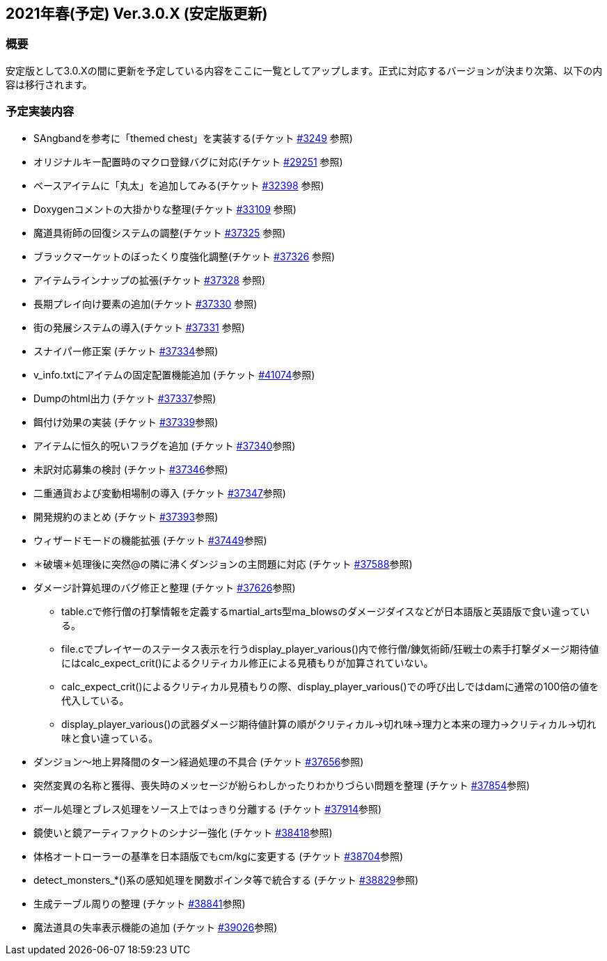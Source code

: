 :lang: ja
:doctype: article

## 2021年春(予定) Ver.3.0.X (安定版更新)

### 概要

安定版として3.0.Xの間に更新を予定している内容をここに一覧としてアップします。正式に対応するバージョンが決まり次第、以下の内容は移行されます。

### 予定実装内容

* SAngbandを参考に「themed chest」を実装する(チケット link:https://osdn.net/projects/hengband/ticket/3249[#3249] 参照)
* オリジナルキー配置時のマクロ登録バグに対応(チケット link:https://osdn.net/projects/hengband/ticket/29251[#29251] 参照)
* ベースアイテムに「丸太」を追加してみる(チケット link:https://osdn.net/projects/hengband/ticket/32398[#32398] 参照)
* Doxygenコメントの大掛かりな整理(チケット link:https://osdn.net/projects/hengband/ticket/33109[#33109] 参照)
* 魔道具術師の回復システムの調整(チケット link:https://osdn.net/projects/hengband/ticket/37325[#37325] 参照)
* ブラックマーケットのぼったくり度強化調整(チケット link:https://osdn.net/projects/hengband/ticket/37326[#37326] 参照)
* アイテムラインナップの拡張(チケット link:https://osdn.net/projects/hengband/ticket/37328[#37328] 参照)
* 長期プレイ向け要素の追加(チケット link:https://osdn.net/projects/hengband/ticket/37330[#37330] 参照)
* 街の発展システムの導入(チケット link:https://osdn.net/projects/hengband/ticket/37331[#37331] 参照)
* スナイパー修正案 (チケット link:https://osdn.net/projects/hengband/ticket/37334[#37334]参照)
* v_info.txtにアイテムの固定配置機能追加 (チケット https://osdn.net/projects/hengband/ticket/41074[#41074]参照)
* Dumpのhtml出力 (チケット https://osdn.net/projects/hengband/ticket/37337[#37337]参照)
* 餌付け効果の実装 (チケット https://osdn.net/projects/hengband/ticket/37339[#37339]参照)
* アイテムに恒久的呪いフラグを追加 (チケット https://osdn.net/projects/hengband/ticket/37340[#37340]参照)
* 未訳対応募集の検討 (チケット https://osdn.net/projects/hengband/ticket/37346[#37346]参照)
* 二重通貨および変動相場制の導入 (チケット https://osdn.net/projects/hengband/ticket/37347[#37347]参照)
* 開発規約のまとめ (チケット https://osdn.net/projects/hengband/ticket/37393[#37393]参照)
* ウィザードモードの機能拡張 (チケット https://osdn.net/projects/hengband/ticket/37449[#37449]参照)
* ＊破壊＊処理後に突然@の隣に沸くダンジョンの主問題に対応 (チケット https://osdn.net/projects/hengband/ticket/37588[#37588]参照)
* ダメージ計算処理のバグ修正と整理 (チケット https://osdn.net/projects/hengband/ticket/37626[#37626]参照)
** table.cで修行僧の打撃情報を定義するmartial_arts型ma_blowsのダメージダイスなどが日本語版と英語版で食い違っている。
** file.cでプレイヤーのステータス表示を行うdisplay_player_various()内で修行僧/錬気術師/狂戦士の素手打撃ダメージ期待値にはcalc_expect_crit()によるクリティカル修正による見積もりが加算されていない。
** calc_expect_crit()によるクリティカル見積もりの際、display_player_various()での呼び出しではdamに通常の100倍の値を代入している。
** display_player_various()の武器ダメージ期待値計算の順がクリティカル→切れ味→理力と本来の理力→クリティカル→切れ味と食い違っている。
* ダンジョン～地上昇降間のターン経過処理の不具合 (チケット https://osdn.net/projects/hengband/ticket/37656[#37656]参照)
* 突然変異の名称と獲得、喪失時のメッセージが紛らわしかったりわかりづらい問題を整理 (チケット https://osdn.net/projects/hengband/ticket/37854[#37854]参照)
* ボール処理とブレス処理をソース上ではっきり分離する (チケット https://osdn.net/projects/hengband/ticket/37914[#37914]参照)
* 鏡使いと鏡アーティファクトのシナジー強化 (チケット https://osdn.net/projects/hengband/ticket/38418[#38418]参照)
* 体格オートローラーの基準を日本語版でもcm/kgに変更する (チケット https://osdn.net/projects/hengband/ticket/38704[#38704]参照)
* detect_monsters_*()系の感知処理を関数ポインタ等で統合する (チケット https://osdn.net/projects/hengband/ticket/38829[#38829]参照)
* 生成テーブル周りの整理 (チケット https://osdn.net/projects/hengband/ticket/38841[#38841]参照)
* 魔法道具の失率表示機能の追加 (チケット https://osdn.net/projects/hengband/ticket/39026[#39026]参照)